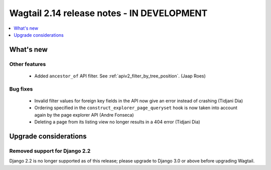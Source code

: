 ===========================================
Wagtail 2.14 release notes - IN DEVELOPMENT
===========================================

.. contents::
    :local:
    :depth: 1


What's new
==========

Other features
~~~~~~~~~~~~~~

 * Added ``ancestor_of`` API filter. See :ref:`apiv2_filter_by_tree_position`. (Jaap Roes)

Bug fixes
~~~~~~~~~

 * Invalid filter values for foreign key fields in the API now give an error instead of crashing (Tidjani Dia)
 * Ordering specified in the ``construct_explorer_page_queryset`` hook is now taken into account again by the page explorer API (Andre Fonseca)
 * Deleting a page from its listing view no longer results in a 404 error (Tidjani Dia)

Upgrade considerations
======================

Removed support for Django 2.2
~~~~~~~~~~~~~~~~~~~~~~~~~~~~~~

Django 2.2 is no longer supported as of this release; please upgrade to Django 3.0 or above before upgrading Wagtail.
